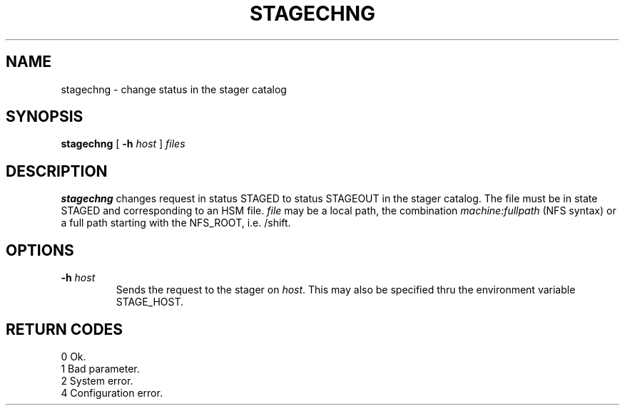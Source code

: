 .\"
.\" $Id: stagechng.man,v 1.3 2000/06/17 08:27:18 jdurand Exp $
.\"
.\" @(#)$RCSfile: stagechng.man,v $ $Revision: 1.3 $ $Date: 2000/06/17 08:27:18 $ CERN IT-PDP/DM Jean-Damien Durand
.\" Copyright (C) 1995-1999 by CERN/IT/PDP/DM
.\" All rights reserved
.\"
.TH STAGECHNG l "$Date: 2000/06/17 08:27:18 $"
.SH NAME
stagechng \- change status in the stager catalog
.SH SYNOPSIS
.B stagechng
[
.BI -h " host"
]
.I files
.SH DESCRIPTION
.B stagechng
changes request in status STAGED to status STAGEOUT in the stager catalog.
The file must be in state STAGED and corresponding to an HSM file.
.I file
may be a local path, the combination
.I machine:fullpath
(NFS syntax) or a full path starting with the NFS_ROOT, i.e. /shift.
.SH OPTIONS
.TP
.BI \-h " host"
Sends the request to the stager on
.IR host .
This may also be specified thru the environment variable STAGE_HOST.
.SH RETURN CODES
\
.br
0       Ok.
.br
1       Bad parameter.
.br
2       System error.
.br
4       Configuration error.
